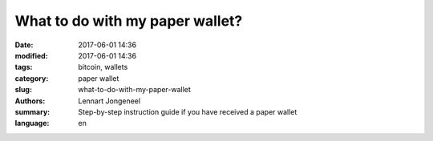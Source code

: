 What to do with my paper wallet?
================================

:date: 2017-06-01 14:36
:modified: 2017-06-01 14:36
:tags: bitcoin, wallets
:category: paper wallet
:slug: what-to-do-with-my-paper-wallet
:authors: Lennart Jongeneel
:summary: Step-by-step instruction guide if you have received a paper wallet
:language: en


